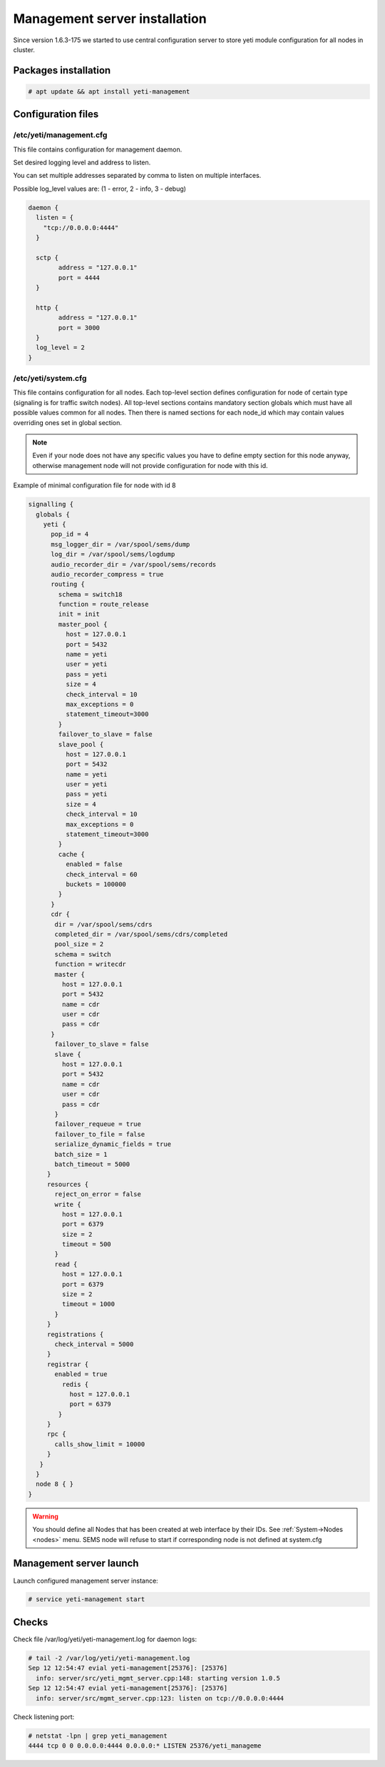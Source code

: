 .. :maxdepth: 2


==============================
Management server installation
==============================

Since version 1.6.3-175 we started to use central configuration server
to store yeti module configuration for all nodes in cluster.

Packages installation
---------------------

.. code-block:: console

    # apt update && apt install yeti-management

Configuration files
-------------------

/etc/yeti/management.cfg
~~~~~~~~~~~~~~~~~~~~~~~~

This file contains configuration for management daemon.

Set desired logging level and address to listen.

You can set multiple addresses separated by comma to listen on multiple interfaces.

Possible log_level values are: (1 - error, 2 - info, 3 - debug)

.. code-block:: c

    daemon {
      listen = {
        "tcp://0.0.0.0:4444"
      }
      
      sctp {
            address = "127.0.0.1"
            port = 4444
      }
      
      http {
            address = "127.0.0.1"
            port = 3000
      }
      log_level = 2
    }

/etc/yeti/system.cfg
~~~~~~~~~~~~~~~~~~~~

This file contains configuration for all nodes.
Each top-level section defines configuration for node of certain type
(signaling is for traffic switch nodes).
All top-level sections contains mandatory section globals
which must have all possible values common for all nodes.
Then there is named sections for each node_id which may contain
values overriding ones set in global section.

.. note:: Even if your node does not have any specific values you have to define empty section for this node anyway, otherwise management node will not provide configuration for node with this id.

Example of minimal configuration file for node with id 8

.. code-block:: c

    signalling {
      globals {
        yeti {
          pop_id = 4
          msg_logger_dir = /var/spool/sems/dump
          log_dir = /var/spool/sems/logdump
          audio_recorder_dir = /var/spool/sems/records
          audio_recorder_compress = true
          routing {
            schema = switch18
            function = route_release
            init = init
            master_pool {
              host = 127.0.0.1
              port = 5432
              name = yeti
              user = yeti
              pass = yeti
              size = 4
              check_interval = 10
              max_exceptions = 0
              statement_timeout=3000
            }
            failover_to_slave = false
            slave_pool {
              host = 127.0.0.1
              port = 5432
              name = yeti
              user = yeti
              pass = yeti
              size = 4
              check_interval = 10
              max_exceptions = 0
              statement_timeout=3000
            }
            cache {
              enabled = false
              check_interval = 60
              buckets = 100000
            }
          }
          cdr {
           dir = /var/spool/sems/cdrs
           completed_dir = /var/spool/sems/cdrs/completed
           pool_size = 2
           schema = switch
           function = writecdr
           master {
             host = 127.0.0.1
             port = 5432
             name = cdr
             user = cdr
             pass = cdr
          }
           failover_to_slave = false
           slave {
             host = 127.0.0.1
             port = 5432
             name = cdr
             user = cdr
             pass = cdr
           }
           failover_requeue = true
           failover_to_file = false
           serialize_dynamic_fields = true
           batch_size = 1
           batch_timeout = 5000
         }
         resources {
           reject_on_error = false
           write {
             host = 127.0.0.1
             port = 6379
             size = 2
             timeout = 500
           }
           read {
             host = 127.0.0.1
             port = 6379
             size = 2
             timeout = 1000
           }
         }
         registrations {
           check_interval = 5000
         }
         registrar {
           enabled = true
             redis {
               host = 127.0.0.1
               port = 6379
            }
         }
         rpc {
           calls_show_limit = 10000
         }
       }
      }
      node 8 { }
    } 
    
.. warning:: You should define all Nodes that has been created at web interface by their IDs. See :ref:`System->Nodes <nodes>` menu. SEMS node will refuse to start if corresponding node is not defined at system.cfg


Management server launch
------------------------

Launch configured management server instance:

.. code-block:: console

    # service yeti-management start

Checks
------

Check file /var/log/yeti/yeti-management.log for daemon logs:

.. code-block:: console

    # tail -2 /var/log/yeti/yeti-management.log
    Sep 12 12:54:47 evial yeti-management[25376]: [25376] 
      info: server/src/yeti_mgmt_server.cpp:148: starting version 1.0.5
    Sep 12 12:54:47 evial yeti-management[25376]: [25376]
      info: server/src/mgmt_server.cpp:123: listen on tcp://0.0.0.0:4444

Check listening port:

.. code-block:: console

    # netstat -lpn | grep yeti_management
    4444 tcp 0 0 0.0.0.0:4444 0.0.0.0:* LISTEN 25376/yeti_manageme


